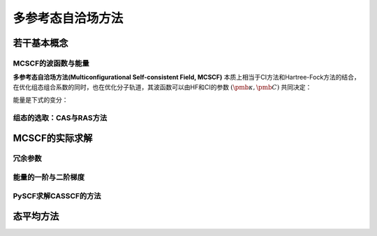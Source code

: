 多参考态自洽场方法
======================

若干基本概念
-------------------

MCSCF的波函数与能量
^^^^^^^^^^^^^^^^^^^^^^^

**多参考态自洽场方法(Multiconfigurational Self-consistent Field, MCSCF)** 本质上相当于CI方法和Hartree-Fock方法的结合，在优化组态组合系数的同时，也在优化分子轨道，其波函数可以由HF和CI的参数 :math:`(\pmb \kappa, \pmb C)` 共同决定：

.. math::
    :label: mcscf-wfn

    | \pmb \kappa, \pmb C \rangle = \exp(-\hat \kappa) \sum\limits_i C_i | i \rangle

能量是下式的变分：

.. math::
    :label: energy-var

    E = \min_{\pmb \kappa, \pmb C} \dfrac{\langle \pmb \kappa, \pmb C | \hat H | \pmb \kappa, \pmb C \rangle}{\langle \pmb \kappa, \pmb C | \pmb \kappa, \pmb C \rangle}

组态的选取：CAS与RAS方法
^^^^^^^^^^^^^^^^^^^^^^^^^

MCSCF的实际求解
----------------------

冗余参数
^^^^^^^^^^^^^^^^^^^^

能量的一阶与二阶梯度
^^^^^^^^^^^^^^^^^^^^^

PySCF求解CASSCF的方法
^^^^^^^^^^^^^^^^^^^^^^^

态平均方法
---------------------

